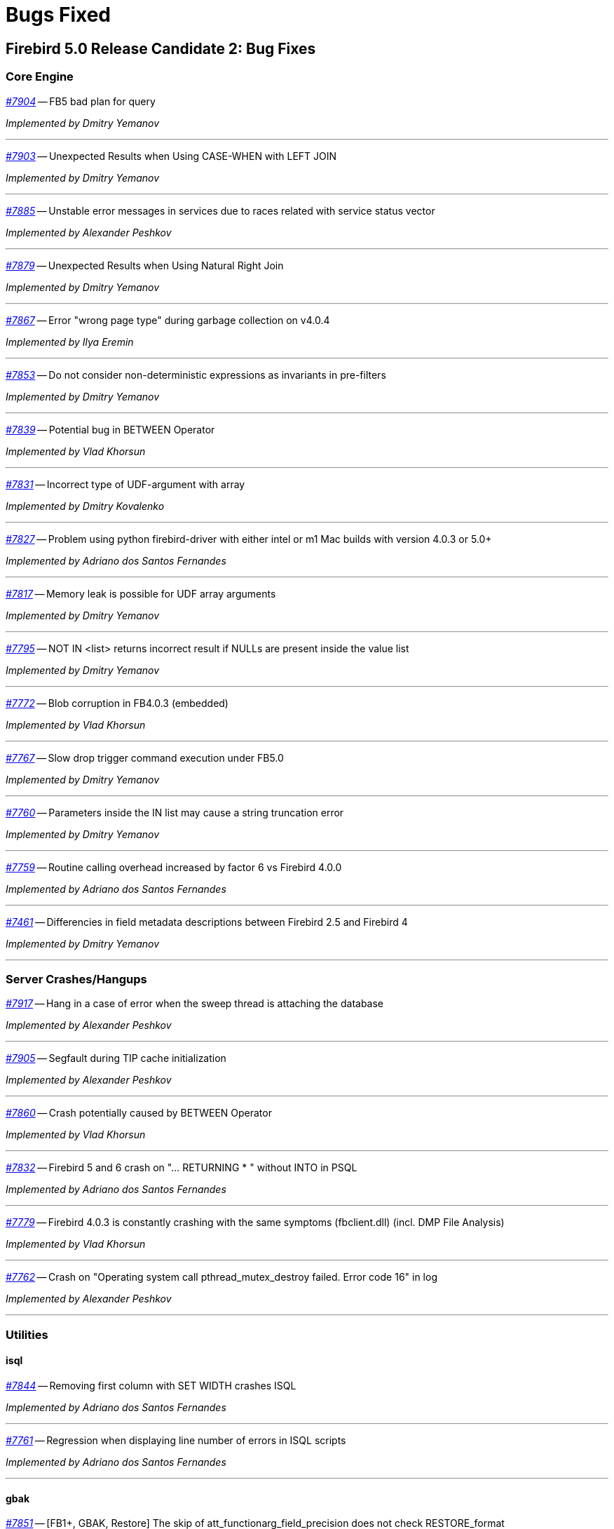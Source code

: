 [[rnfb50-bug]]
= Bugs Fixed

////
_https://github.com/FirebirdSQL/firebird/issues/nnnn[#nnnn]_
-- A description

_Fixed by Some Person_

'''
////

[[bug-500rc2]]
== Firebird 5.0 Release Candidate 2: Bug Fixes

[[bug-500rc2-core]]
=== Core Engine

_https://github.com/FirebirdSQL/firebird/issues/7904[#7904]_
-- FB5 bad plan for query  

_Implemented by Dmitry Yemanov_

'''

_https://github.com/FirebirdSQL/firebird/issues/7903[#7903]_
-- Unexpected Results when Using CASE-WHEN with LEFT JOIN  

_Implemented by Dmitry Yemanov_

'''

_https://github.com/FirebirdSQL/firebird/issues/7885[#7885]_
-- Unstable error messages in services due to races related with service status vector  

_Implemented by Alexander Peshkov_

'''

_https://github.com/FirebirdSQL/firebird/issues/7879[#7879]_
-- Unexpected Results when Using Natural Right Join  

_Implemented by Dmitry Yemanov_

'''

_https://github.com/FirebirdSQL/firebird/issues/7867[#7867]_
-- Error "wrong page type" during garbage collection on v4.0.4  

_Implemented by Ilya Eremin_

'''

_https://github.com/FirebirdSQL/firebird/issues/7853[#7853]_
-- Do not consider non-deterministic expressions as invariants in pre-filters  

_Implemented by Dmitry Yemanov_

'''
  
_https://github.com/FirebirdSQL/firebird/issues/7839[#7839]_
-- Potential bug in BETWEEN Operator  

_Implemented by Vlad Khorsun_

'''

_https://github.com/FirebirdSQL/firebird/issues/7831[#7831]_
-- Incorrect type of UDF-argument with array  

_Implemented by Dmitry Kovalenko_

'''

_https://github.com/FirebirdSQL/firebird/issues/7827[#7827]_
-- Problem using python firebird-driver with either intel or m1 Mac builds with version 4.0.3 or 5.0+  

_Implemented by Adriano dos Santos Fernandes_

'''

_https://github.com/FirebirdSQL/firebird/issues/7817[#7817]_
-- Memory leak is possible for UDF array arguments  

_Implemented by Dmitry Yemanov_

'''

_https://github.com/FirebirdSQL/firebird/issues/7795[#7795]_
-- NOT IN <list> returns incorrect result if NULLs are present inside the value list  

_Implemented by Dmitry Yemanov_

'''

_https://github.com/FirebirdSQL/firebird/issues/7772[#7772]_
-- Blob corruption in FB4.0.3 (embedded)  

_Implemented by Vlad Khorsun_

'''

_https://github.com/FirebirdSQL/firebird/issues/7767[#7767]_
-- Slow drop trigger command execution under FB5.0  

_Implemented by Dmitry Yemanov_

'''

_https://github.com/FirebirdSQL/firebird/issues/7760[#7760]_
-- Parameters inside the IN list may cause a string truncation error  

_Implemented by Dmitry Yemanov_

'''

_https://github.com/FirebirdSQL/firebird/issues/7759[#7759]_
-- Routine calling overhead increased by factor 6 vs Firebird 4.0.0  

_Implemented by Adriano dos Santos Fernandes_

'''

_https://github.com/FirebirdSQL/firebird/issues/7461[#7461]_
-- Differencies in field metadata descriptions between Firebird 2.5 and Firebird 4  

_Implemented by Dmitry Yemanov_

'''

[[bug-500rc2-crashes]]
=== Server Crashes/Hangups

_https://github.com/FirebirdSQL/firebird/issues/7917[#7917]_
-- Hang in a case of error when the sweep thread is attaching the database  

_Implemented by Alexander Peshkov_

'''

_https://github.com/FirebirdSQL/firebird/issues/7905[#7905]_
-- Segfault during TIP cache initialization  

_Implemented by Alexander Peshkov_

'''

_https://github.com/FirebirdSQL/firebird/issues/7860[#7860]_
-- Crash potentially caused by BETWEEN Operator  

_Implemented by Vlad Khorsun_

'''

_https://github.com/FirebirdSQL/firebird/issues/7832[#7832]_
-- Firebird 5 and 6 crash on "... RETURNING * " without INTO in PSQL  

_Implemented by Adriano dos Santos Fernandes_

'''

_https://github.com/FirebirdSQL/firebird/issues/7779[#7779]_
-- Firebird 4.0.3 is constantly crashing with the same symptoms (fbclient.dll) (incl. DMP File Analysis)  

_Implemented by Vlad Khorsun_

'''

_https://github.com/FirebirdSQL/firebird/issues/7762[#7762]_
-- Crash on "Operating system call pthread_mutex_destroy failed. Error code 16" in log  

_Implemented by Alexander Peshkov_

'''

[[bug-500rc2-utilities]]
=== Utilities

[[bug-500rc2-utilities-isql]]
==== isql

_https://github.com/FirebirdSQL/firebird/issues/7844[#7844]_
-- Removing first column with SET WIDTH crashes ISQL  

_Implemented by Adriano dos Santos Fernandes_

'''

_https://github.com/FirebirdSQL/firebird/issues/7761[#7761]_
-- Regression when displaying line number of errors in ISQL scripts  

_Implemented by Adriano dos Santos Fernandes_

'''

[[bug-500rc2-utilities-gbak]]
==== gbak

_https://github.com/FirebirdSQL/firebird/issues/7851[#7851]_
-- [FB1+, GBAK, Restore] The skip of att_functionarg_field_precision does not check RESTORE_format  

_Implemented by Dmitry Kovalenko_

'''

_https://github.com/FirebirdSQL/firebird/issues/7846[#7846]_
-- FB4 can't backup/restore int128-array  

_Implemented by Dmitry Kovalenko_

'''

_https://github.com/FirebirdSQL/firebird/issues/7812[#7812]_
-- Service backup does not work in multiple engines configuration  

_Implemented by Alexander Peshkov_

'''

_https://github.com/FirebirdSQL/firebird/issues/7800[#7800]_
-- Default publication status is not preserved after backup/restore  

_Implemented by Dmitry Yemanov_

'''

_https://github.com/FirebirdSQL/firebird/issues/7770[#7770]_
-- Restore takes 25% more time vs 4.0.0  

_Implemented by Vlad Khorsun_

'''



[[bug-500rc1]]
== Firebird 5.0 Release Candidate 1: Bug Fixes

[[bug-500rc1-core]]
=== Core Engine

_https://github.com/FirebirdSQL/firebird/pull/7747[#7747]_
-- Fix an issue where the garbage collection in indexes and blobs is not performed in `VIO_backout`

_Fixed by Ilya Eremin_

'''

_https://github.com/FirebirdSQL/firebird/pull/7737[#7737]_
-- Fix cases where the precedence relationship between a record page and a blob page is not set  

_Fixed by Ilya Eremin_

'''

_https://github.com/FirebirdSQL/firebird/issues/7731[#7731]_
-- Display length of `TIMESTAMP WITH TIMEZONE` is wrong in Dialect 1  

_Fixed by Alexander Peshkov_

'''

_https://github.com/FirebirdSQL/firebird/issues/7730[#7730]_
-- Server ignores the size of `VARCHAR` when performing `SET BIND ... TO VARCHAR(N)`  

_Fixed by Alexander Peshkov_

'''

_https://github.com/FirebirdSQL/firebird/issues/7729[#7729]_
-- `SET BIND OF TIMESTAMP WITH TIMEZONE TO VARCHAR(128)` uses the date format of Dialect 1  

_Fixed by Alexander Peshkov_

'''

_https://github.com/FirebirdSQL/firebird/issues/7727[#7727]_
-- Index for integer column cannot be used when `INT128`/`DECFLOAT` value is being searched

_Fixed by Dmitry Yemanov_

'''

_https://github.com/FirebirdSQL/firebird/issues/7723[#7723]_
-- Wrong error message on login if the user doesn't exist and _WireCrypt_ is disabled

_Fixed by Alexander Peshkov_

'''

_https://github.com/FirebirdSQL/firebird/issues/7713[#7713]_
-- `FOR SELECT` statement can not see any changes made in `DO` block  

_Fixed by Vlad Khorsun_

'''

_https://github.com/FirebirdSQL/firebird/issues/7710[#7710]_
-- Expression index -- more than one null value cause attempt to store duplicate value error

_Fixed by Vlad Khorsun_

'''

_https://github.com/FirebirdSQL/firebird/issues/7703[#7703]_
-- Requests leak in _AutoCacheRequest_  

_Fixed by Alexander Peshkov_

'''

_https://github.com/FirebirdSQL/firebird/issues/7696[#7696]_
-- `SELECT` from external procedure validates output parameters even when fetch method returns false  

_Fixed by Adriano dos Santos Fernandes_

'''

_https://github.com/FirebirdSQL/firebird/pull/7694[#7694]_
-- Fix false positives of "`__missing entries for record X__`" error during index validation when a deleted record version is committed and has a backversion

_Fixed by Ilya Eremin_

'''

_https://github.com/FirebirdSQL/firebird/issues/7691[#7691]_
-- `WITH CALLER PRIVILEGE` has no effect in triggers   

_Fixed by Alexander Peshkov_

'''

_https://github.com/FirebirdSQL/firebird/issues/7683[#7683]_
-- `RDB$TIME_ZONE_UTIL.TRANSITIONS` returns an infinite result set

_Fixed by Adriano dos Santos Fernandes_

'''

_https://github.com/FirebirdSQL/firebird/issues/7676[#7676]_
-- Error "`__attempt to evaluate index expression recursively__`"

_Fixed by Dmitry Yemanov_

'''

_https://github.com/FirebirdSQL/firebird/issues/7670[#7670]_
-- Cursor name can duplicate parameter and variable names in procedures and functions  

_Fixed by Adriano dos Santos Fernandes_

'''

_https://github.com/FirebirdSQL/firebird/issues/7665[#7665]_
-- Wrong result ordering in `LEFT JOIN` query  

_Fixed by Dmitry Yemanov_

'''

_https://github.com/FirebirdSQL/firebird/issues/7664[#7664]_
-- `DROP TABLE` executed for a table with big records may lead to "`__wrong page type__`" or "`__end of file__`" error

_Fixed by Vlad Khorsun, Ilya Eremin_

'''

_https://github.com/FirebirdSQL/firebird/pull/7662[#7662]_
-- Fix performance issues in `prepare_update()`

_Fixed by Ilya Eremin_

'''

_https://github.com/FirebirdSQL/firebird/pull/7661[#7661]_
-- Classic Server rejects new connections  

_Fixed by Vlad Khorsun_

'''

_https://github.com/FirebirdSQL/firebird/issues/7649[#7649]_
-- Switch Linux performance counter timer to CLOCK_MONOTONIC_RAW  

_Fixed by Adriano dos Santos Fernandes_

'''

_https://github.com/FirebirdSQL/firebird/pull/7641[#7641]_
-- Fix wrong profiler measurements due to overflow  

_Fixed by Adriano dos Santos Fernandes_

'''

_https://github.com/FirebirdSQL/firebird/issues/7638[#7638]_
-- `OVERRIDING USER VALUE` should be allowed for `GENERATED ALWAYS AS IDENTITY`  

_Fixed by Adriano dos Santos Fernandes_

'''

_https://github.com/FirebirdSQL/firebird/issues/7627[#7627]_
-- The size of a database with big records becomes bigger after backup/restore

_Fixed by Ilya Eremin_

'''

_https://github.com/FirebirdSQL/firebird/issues/7626[#7626]_
-- Segfault when new attachment is done to shutting down database  

_Fixed by Alexander Peshkov_

'''

_https://github.com/FirebirdSQL/firebird/issues/7611[#7611]_
-- Can't backup/restore database from v3 to v4 with `SEC$USER_NAME` field longer than 10 characters  

_Fixed by Adriano dos Santos Fernandes_

'''

_https://github.com/FirebirdSQL/firebird/issues/7610[#7610]_
-- Uninitialized/random value assigned to `RDB$ROLES` -> `RDB$SYSTEM PRIVILEGES` when restoring from FB3 backup  

_Fixed by Adriano dos Santos Fernandes_

'''

_https://github.com/FirebirdSQL/firebird/issues/7604[#7604]_
-- PSQL functions do not convert the output BLOB to the connection character set  

_Fixed by Adriano dos Santos Fernandes_

'''

_https://github.com/FirebirdSQL/firebird/issues/7603[#7603]_
-- `BIN_SHR` on `INT128` does not apply sign extension  

_Fixed by Alexander Peshkov_

'''

_https://github.com/FirebirdSQL/firebird/issues/7599[#7599]_
-- Conversion of text with '\0' to `DECFLOAT` without errors  

_Fixed by Alexander Peshkov_

'''

_https://github.com/FirebirdSQL/firebird/issues/7598[#7598]_
-- DDL statements hang when the compiled statements cache is enabled  

_Fixed by Vlad Khorsun_

'''

_https://github.com/FirebirdSQL/firebird/issues/7582[#7582]_
-- Missing `isc_info_end` in _Firebird.pas_

_Fixed by Alexander Peshkov_

'''

_https://github.com/FirebirdSQL/firebird/issues/7574[#7574]_
-- Derived table syntax allows dangling `AS`  

_Fixed by Adriano dos Santos Fernandes_

'''

_https://github.com/FirebirdSQL/firebird/issues/7569[#7569]_
-- Multi-level order by and offset/fetch ignored on parenthesized query expressions  

_Fixed by Adriano dos Santos Fernandes_

'''

_https://github.com/FirebirdSQL/firebird/issues/7562[#7562]_
-- Profiler elapsed times are incorrect in Windows  

_Fixed by Adriano dos Santos Fernandes_

'''

_https://github.com/FirebirdSQL/firebird/issues/7556[#7556]_
-- FB Classic can hang when attempts to attach DB while it is starting to encrypt/decrypt  

_Fixed by Alexander Peshkov_

'''

_https://github.com/FirebirdSQL/firebird/issues/7555[#7555]_
-- Invalid configuration for random fresh created database may be used after drop of another one with alias in _databases.conf_  

_Fixed by Alexander Peshkov_

'''

_https://github.com/FirebirdSQL/firebird/issues/7553[#7553]_
-- Firebird 5 profiler error with subselects  

_Fixed by Adriano dos Santos Fernandes_

'''

_https://github.com/FirebirdSQL/firebird/issues/7548[#7548]_
-- `SET BIND OF TIMESTAMP WITH TIME ZONE TO CHAR` is not working with UTF8 connection charset  

_Fixed by Adriano dos Santos Fernandes_

'''

_https://github.com/FirebirdSQL/firebird/issues/7537[#7537]_
-- Wrong name in error message when unknown namespace is passed into `RDB$SET_CONTEXT()`  

_Fixed by Vlad Khorsun_

'''

_https://github.com/FirebirdSQL/firebird/issues/7535[#7535]_
-- High CPU usage connect to Firebird 3 database using Firebird 4 Classic and SuperClassic service

_Fixed by Vlad Khorsun_

'''

_https://github.com/FirebirdSQL/firebird/issues/7499[#7499]_
-- Error during restore: "`__Index cannot be used in the specified plan__`"

_Fixed by Vlad Khorsun_

'''

_https://github.com/FirebirdSQL/firebird/issues/7488[#7488]_
-- Invalid real to string cast   

_Fixed by Alexander Peshkov, Artyom Abakumov_

'''

_https://github.com/FirebirdSQL/firebird/issues/7486[#7486]_
-- No initialization of rpb's runtime flags causes problems with `SKIP LOCKED` when config _ReadConsistency = 0_ and SuperServer  

_Fixed by Adriano dos Santos Fernandes_

'''

_https://github.com/FirebirdSQL/firebird/issues/7484[#7484]_
-- External engine `SYSTEM` not found  

_Fixed by Adriano dos Santos Fernandes_

'''

_https://github.com/FirebirdSQL/firebird/issues/7480[#7480]_
-- Firebird server stops accepting new connections after some time  

_Fixed by Alexander Peshkov_

'''

_https://github.com/FirebirdSQL/firebird/issues/7456[#7456]_
-- Impossible to drop function in package with name of PSQL-function

_Fixed by Adriano dos Santos Fernandes_

'''

_https://github.com/FirebirdSQL/firebird/issues/7387[#7387]_
-- Unreliable replication behaviour in Linux Classic  

_Fixed by Dmitry Yemanov_

'''

_https://github.com/FirebirdSQL/firebird/pull/7233[#7233]_
-- Postfix for #5385 (CORE-5101): Fix slow database restore when Classic server mode is used  

_Fixed by Ilya Eremin_

'''

[[bug-500rc1-crashes]]
=== Server Crashes/Hangups

_https://github.com/FirebirdSQL/firebird/issues/7738[#7738]_
-- Crash on multiple connections/disconnections  

_Fixed by Alexander Peshkov_

'''

_https://github.com/FirebirdSQL/firebird/issues/7658[#7658]_
-- Segfault when closing database in valgrind-enabled build  

_Fixed by Alexander Peshkov_

'''

_https://github.com/FirebirdSQL/firebird/issues/7554[#7554]_
-- Firebird 5 partial index creation causes server hang up  

_Fixed by Vlad Khorsun_

'''

_https://github.com/FirebirdSQL/firebird/issues/7514[#7514]_
-- Segfault when detaching after deleting shadow on Classic  

_Fixed by Alexander Peshkov_

'''

_https://github.com/FirebirdSQL/firebird/issues/7504[#7504]_
-- Segfault when closing SQL statement in remote provider during shutdown  

_Fixed by Alexander Peshkov_

'''

_https://github.com/FirebirdSQL/firebird/issues/7472[#7472]_
-- Window functions may lead to crash interacting with others exceptions  

_Fixed by Adriano dos Santos Fernandes_

'''

_https://github.com/FirebirdSQL/firebird/issues/7464[#7464]_
-- Crash on repeating update in 5.0  

_Fixed by Adriano dos Santos Fernandes_

'''

[[bug-500rc1-utilities]]
=== Utilities

[[bug-500rc1-utilities-gbak]]
==== gbak

[[bug-500rc1-utilities-nbackup]]
==== nbackup

_https://github.com/FirebirdSQL/firebird/issues/7579[#7579]_
-- Cannot _nbackup_ a Firebird 3.0 database in Firebird 4.0 service with _engine12_ setup in _Providers_  

_Fixed by Alexander Peshkov_

'''


[[bug-500b1]]
== Firebird 5.0 Beta 1 Release: Bug Fixes

[NOTE]
====
This sections enumerates only bugfixes not already fixed in maintenance releases of earlier Firebird versions.
====

[[bug-500b1-core]]
=== Core Engine

_https://github.com/FirebirdSQL/firebird/issues/7422[#7422]_
-- Seek in temporary blob level 0 makes read return wrong data

_Fixed by Adriano dos Santos Fernandes_

'''

_https://github.com/FirebirdSQL/firebird/issues/7388[#7388]_
-- Different invariants optimization between views and CTEs

_Fixed by Dmitry Yemanov_

'''

_https://github.com/FirebirdSQL/firebird/issues/7304[#7304]_
-- Events in system attachments (like garbage collector) are not traced

_Fixed by Alex Peshkov_

'''

_https://github.com/FirebirdSQL/firebird/issues/7227[#7227]_
-- Dependencies of subroutines are not preserved after backup restore

_Fixed by Adriano dos Santos Fernandes_

'''

_https://github.com/FirebirdSQL/firebird/issues/7220[#7220]_
-- `TYPE OF COLUMN` dependency not tracked in package header and external routines

_Fixed by Adriano dos Santos Fernandes_

'''

_https://github.com/FirebirdSQL/firebird/issues/7183[#7183]_
-- Regression when derived table has column evaluated as result of subquery with `IN`, `ANY` or `ALL` predicate: "`__invalid BLR at offset ... / context already in use__`"

_Fixed by Adriano dos Santos Fernandes_

'''

_https://github.com/FirebirdSQL/firebird/issues/7164[#7164]_
-- Multi-way hash/merge joins are impossible for expression-based keys

_Fixed by Dmitry Yemanov_

'''

_https://github.com/FirebirdSQL/firebird/issues/7133[#7133]_
-- `ORDER BY` for big (>34 digits) _int128_ values is broken when index on that field is used

_Fixed by Alex Peshkov_

'''

_https://github.com/FirebirdSQL/firebird/issues/7077[#7077]_
-- `EXECUTE BLOCK` (without `RETURNS`) do not work with batches

_Fixed by Adriano dos Santos Fernandes_

'''

_https://github.com/FirebirdSQL/firebird/issues/7009[#7009]_
-- `IReplicatedTransaction` receives wrong savepoint event

_Fixed by Dimitry Sibiryakov, Dmitry Yemanov_

'''

_https://github.com/FirebirdSQL/firebird/issues/6942[#6942]_
-- Incorrect singleton error with `MERGE` and `RETURNING`

_Fixed by Adriano dos Santos Fernandes_

'''

_https://github.com/FirebirdSQL/firebird/issues/6869[#6869]_
-- Domain CHECK-expression can be ignored when we `DROP` objects that are involved in it

_Fixed by Adriano dos Santos Fernandes_

'''

_https://github.com/FirebirdSQL/firebird/issues/6807[#6807]_
-- Regression: error "`__Unexpected end of command__`" with incorrect line/column info

_Fixed by Adriano dos Santos Fernandes_

'''

_https://github.com/FirebirdSQL/firebird/issues/5749[#5749]_
-- "`__Token unknown__`" error on formfeed in query

_Fixed by Adriano dos Santos Fernandes_

'''

_https://github.com/FirebirdSQL/firebird/issues/3812[#3812]_
-- Query with a stored procedure doesn't accept explicit plan

_Fixed by Dmitry Yemanov_

'''

_https://github.com/FirebirdSQL/firebird/issues/3218[#3218]_
-- Optimizer fails applying stream-local predicates before merging

_Fixed by Dmitry Yemanov_

'''

[[bug-500b1-crashes]]
=== Server Crashes/Hangups

_https://github.com/FirebirdSQL/firebird/pull/7195[#7195]_
-- Crash when accessing already cleared memory in the sorting module

_Fixed by Andrey Kravchenko_

'''

[[bug-500b1-utilities]]
=== Utilities

[[bug-500b1-utilities-gbak]]
==== gbak

_https://github.com/FirebirdSQL/firebird/issues/7436[#7436]_
-- Backup error for wide table

_Fixed by Alex Peshkov_

'''
